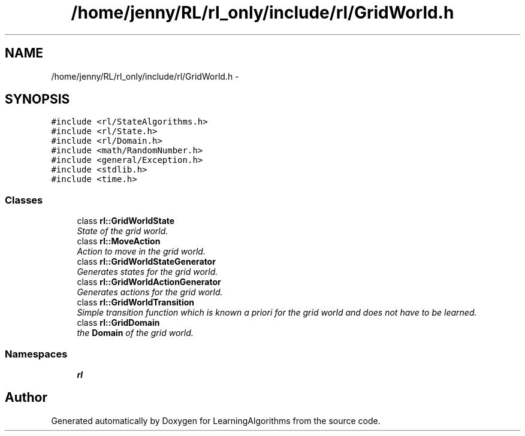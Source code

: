 .TH "/home/jenny/RL/rl_only/include/rl/GridWorld.h" 3 "Wed Oct 28 2015" "LearningAlgorithms" \" -*- nroff -*-
.ad l
.nh
.SH NAME
/home/jenny/RL/rl_only/include/rl/GridWorld.h \- 
.SH SYNOPSIS
.br
.PP
\fC#include <rl/StateAlgorithms\&.h>\fP
.br
\fC#include <rl/State\&.h>\fP
.br
\fC#include <rl/Domain\&.h>\fP
.br
\fC#include <math/RandomNumber\&.h>\fP
.br
\fC#include <general/Exception\&.h>\fP
.br
\fC#include <stdlib\&.h>\fP
.br
\fC#include <time\&.h>\fP
.br

.SS "Classes"

.in +1c
.ti -1c
.RI "class \fBrl::GridWorldState\fP"
.br
.RI "\fIState of the grid world\&. \fP"
.ti -1c
.RI "class \fBrl::MoveAction\fP"
.br
.RI "\fIAction to move in the grid world\&. \fP"
.ti -1c
.RI "class \fBrl::GridWorldStateGenerator\fP"
.br
.RI "\fIGenerates states for the grid world\&. \fP"
.ti -1c
.RI "class \fBrl::GridWorldActionGenerator\fP"
.br
.RI "\fIGenerates actions for the grid world\&. \fP"
.ti -1c
.RI "class \fBrl::GridWorldTransition\fP"
.br
.RI "\fISimple transition function which is known a priori for the grid world and does not have to be learned\&. \fP"
.ti -1c
.RI "class \fBrl::GridDomain\fP"
.br
.RI "\fIthe \fBDomain\fP of the grid world\&. \fP"
.in -1c
.SS "Namespaces"

.in +1c
.ti -1c
.RI " \fBrl\fP"
.br
.in -1c
.SH "Author"
.PP 
Generated automatically by Doxygen for LearningAlgorithms from the source code\&.

